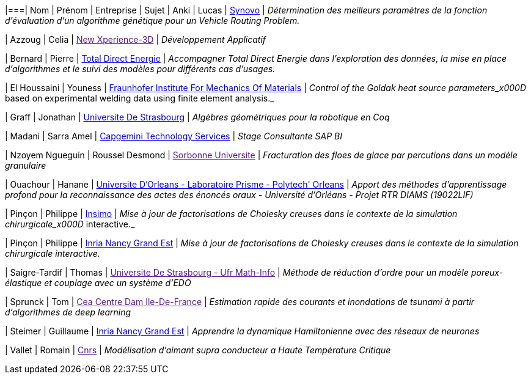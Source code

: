 |===| Nom | Prénom | Entreprise | Sujet 
| Anki | Lucas | link:http://synovo.fr[Synovo] | _Détermination des meilleurs paramètres de la fonction d'évaluation d'un algorithme génétique pour un Vehicle Routing Problem._

| Azzoug | Celia | link:[New Xperience-3D] | _Développement Applicatif_

| Bernard | Pierre | link:https://total.direct-energie.com[Total Direct Energie] | _Accompagner Total Direct Energie dans l’exploration des données, la mise en place d’algorithmes et le suivi des modèles pour différents cas d’usages._

| El Houssaini | Youness | link:https://www.iwm.fraunhofer.de/en/contact.html[Fraunhofer Institute For Mechanics Of Materials] | _Control of the Goldak heat source parameters_x000D_
based on experimental welding data using finite element analysis._

| Graff | Jonathan | link:https://www.unistra.fr[Universite De Strasbourg] | _Algèbres géométriques pour la robotique en Coq_

| Madani | Sarra Amel | link:https://www.fr.capgemini.com/[Capgemini Technology Services] | _Stage Consultante SAP BI_

| Nzoyem Ngueguin | Roussel Desmond | link:[Sorbonne Universite] | _Fracturation des floes de glace par percutions dans un modèle granulaire_

| Ouachour | Hanane | link:https://www.univ-orleans.fr/fr/polytech[Universite D'Orleans - Laboratoire Prisme - Polytech' Orleans] | _Apport des méthodes d’apprentissage profond pour la reconnaissance des actes des énoncés oraux - Université d'Orléans - Projet RTR DIAMS (19022LIF)_

| Pinçon | Philippe | link:https://www.insimo.com/fr/[Insimo] | _Mise à jour de factorisations de Cholesky creuses dans le contexte de la simulation chirurgicale_x000D_
interactive._

| Pinçon | Philippe | link:https://www.inria.fr/fr/centre-inria-nancy-grand-est[Inria Nancy Grand Est] | _Mise à jour de factorisations de Cholesky creuses dans le contexte de la simulation chirurgicale interactive._

| Saigre-Tardif | Thomas | link:[Universite De Strasbourg - Ufr Math-Info] | _Méthode de réduction d'ordre pour un modèle poreux-élastique et couplage avec un système d'EDO_

| Sprunck | Tom | link:[Cea Centre Dam Ile-De-France] | _Estimation rapide des courants et inondations de tsunami à partir d'algorithmes de deep learning_

| Steimer | Guillaume | link:https://www.inria.fr/fr/centre-inria-nancy-grand-est[Inria Nancy Grand Est] | _Apprendre la dynamique Hamiltonienne avec des réseaux de neurones_

| Vallet | Romain | link:[Cnrs] | _Modélisation d'aimant supra conducteur a Haute Température Critique_
|===